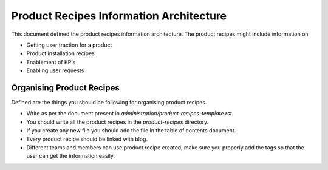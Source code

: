 Product Recipes Information Architecture
=========================================

This document defined the product recipes information architecture. The product
recipes might include information on

- Getting user traction for a product
- Product installation recipes
- Enablement of KPIs
- Enabling user requests

Organising Product Recipes
--------------------------

Defined are the things you should be following for organising product recipes.

- Write as per the document present in `administration/product-recipes-template.rst`.
- You should write all the product recipes in the `product-recipes` directory.
- If you create any new file you should add the file in the table of contents
  document.
- Every product recipe should be linked with blog.
- Different teams and members can use product recipe created, make sure you
  properly add the tags so that the user can get the information easily.
